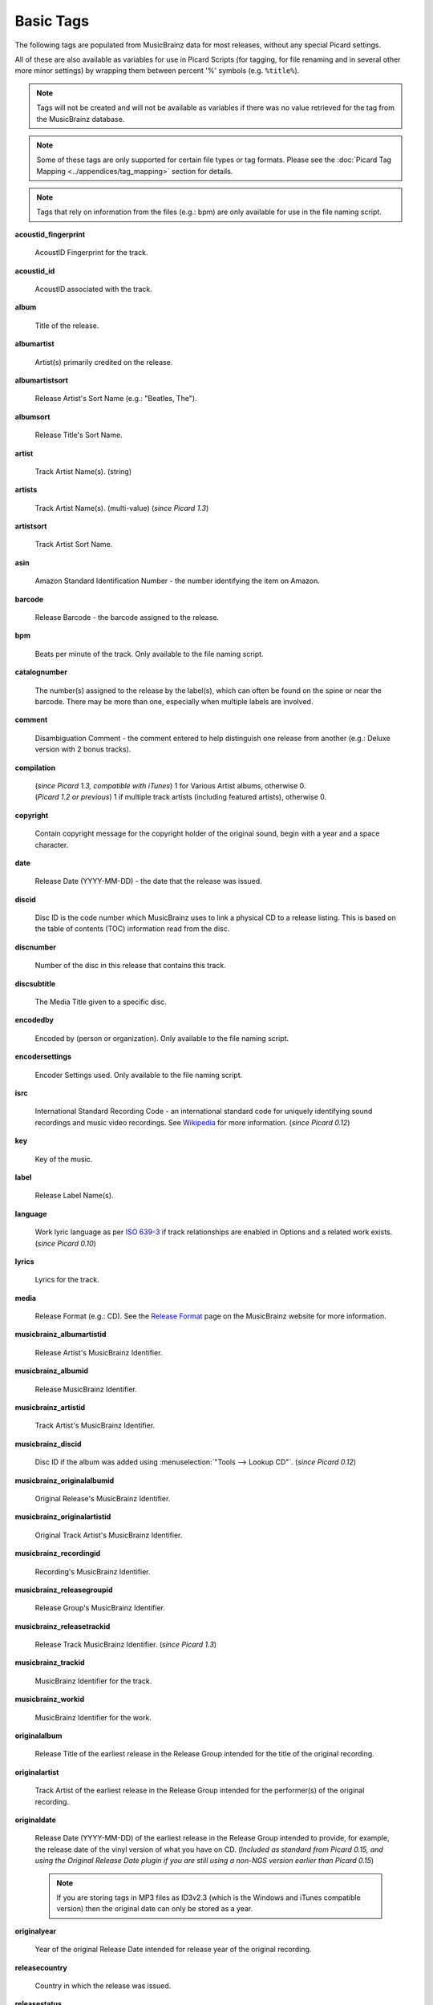 .. MusicBrainz Picard Documentation Project
.. Prepared in 2020 by Bob Swift (bswift@rsds.ca)
.. This MusicBrainz Picard User Guide is licensed under CC0 1.0
.. A copy of the license is available at https://creativecommons.org/publicdomain/zero/1.0

.. TODO: Expand definitions

.. TODO: Note which tags are not provided by Picard

.. #metabrainz [May 22, 16:54:30] <rdswift> zas: The Picard docs refer to the following as basic tags, but I haven't yet
..                                found a release that will produce them.  Do you know if they are still valid, or have
..                                they been deprecated?  musicbrainz_originalalbumid, musicbrainz_originalartistid,
..                                musicbrainz_releasetrackid, originalalbum, originalartist
.. #metabrainz [May 23, 02:50:44] <zas> rdswift: dunno, perhaps outsidecontext could tell
.. #metabrainz [May 23, 02:52:20] <zas> but there were relatively recent changes regarding few of them, see PICARD-1426
.. #metabrainz [May 23, 02:52:21] <+BrainzBot> PICARD-1426: Map musicbrainz_originalalbumid and musicbrainz_originalartistid
..                                to MP4 and WMA https://tickets.metabrainz.org/browse/PICARD-1426
.. #metabrainz [May 23, 02:53:34] <zas> PICARD-720
.. #metabrainz [May 23, 02:53:35] <+BrainzBot> PICARD-720: Files are immediately recognized as "non-album tracks" if
..                                MUSICBRAINZ_ALBUMID is missing https://tickets.metabrainz.org/browse/PICARD-720
.. #metabrainz [May 23, 03:50:42] <Mineo> rdswift: musicbrainz_releasetrackid is only written for some formats (ape and vorbis)
.. #metabrainz [May 23, 03:51:53] <Mineo> rdswift: for the original... tags, see https://tickets.metabrainz.org/browse/PICARD-1034
.. #metabrainz [May 23, 03:51:54] <+BrainzBot> PICARD-1034: Picard not seeing TOPE and TOAL


Basic Tags
==========

.. index::
   single: tags; basic

The following tags are populated from MusicBrainz data for most releases, without any special Picard settings.

All of these are also available as variables for use in Picard Scripts (for tagging, for file renaming and in
several other more minor settings) by wrapping them between percent '%' symbols (e.g. ``%title%``).

.. note::

   Tags will not be created and will not be available as variables if there was no value retrieved for the tag
   from the MusicBrainz database.

.. note::

   Some of these tags are only supported for certain file types or tag formats.  Please see the :doc:`Picard Tag Mapping
   <../appendices/tag_mapping>` section for details.

.. note::

   Tags that rely on information from the files (e.g.: bpm) are only available for use in the file naming script.

**acoustid_fingerprint**

    AcoustID Fingerprint for the track.

**acoustid_id**

    AcoustID associated with the track.

**album**

    Title of the release.

**albumartist**

    Artist(s) primarily credited on the release.

**albumartistsort**

    Release Artist's Sort Name (e.g.: "Beatles, The").

**albumsort**

    Release Title's Sort Name.

**artist**

    Track Artist Name(s). (string)

**artists**

    Track Artist Name(s). (multi-value) (*since Picard 1.3*)

**artistsort**

    Track Artist Sort Name.

**asin**

    Amazon Standard Identification Number - the number identifying the item on Amazon.

**barcode**

    Release Barcode - the barcode assigned to the release.

**bpm**

    Beats per minute of the track.  Only available to the file naming script.

**catalognumber**

    The number(s) assigned to the release by the label(s), which can often be found on the spine or near the barcode.
    There may be more than one, especially when multiple labels are involved.

**comment**

    Disambiguation Comment - the comment entered to help distinguish one release from another (e.g.: Deluxe version with 2 bonus tracks).

**compilation**

    | (*since Picard 1.3, compatible with iTunes*) 1 for Various Artist albums, otherwise 0.
    | (*Picard 1.2 or previous*) 1 if multiple track artists (including featured artists), otherwise 0.

**copyright**

    Contain copyright message for the copyright holder of the original sound, begin with a year and a space character.

**date**

    Release Date (YYYY-MM-DD) - the date that the release was issued.

**discid**

    Disc ID is the code number which MusicBrainz uses to link a physical CD to a release listing.  This is based on the table of
    contents (TOC) information read from the disc.

**discnumber**

    Number of the disc in this release that contains this track.

**discsubtitle**

    The Media Title given to a specific disc.

**encodedby**

    Encoded by (person or organization).  Only available to the file naming script.

**encodersettings**

    Encoder Settings used.  Only available to the file naming script.

**isrc**

    International Standard Recording Code - an international standard code for uniquely identifying sound recordings and music video recordings.
    See `Wikipedia <https://en.wikipedia.org/wiki/International_Standard_Recording_Code>`_ for more information. (*since Picard 0.12*)

**key**

    Key of the music.

**label**

    Release Label Name(s).

**language**

    Work lyric language as per `ISO 639-3 <https://en.wikipedia.org/wiki/ISO_639-3>`_ if track relationships are enabled in Options and a related work exists. (*since Picard 0.10*)

**lyrics**

    Lyrics for the track.

**media**

    Release Format (e.g.: CD).  See the `Release Format <https://musicbrainz.org/doc/Release/Format>`_ page on the MusicBrainz website for more information.

**musicbrainz_albumartistid**

    Release Artist's MusicBrainz Identifier.

**musicbrainz_albumid**

    Release MusicBrainz Identifier.

**musicbrainz_artistid**

    Track Artist's MusicBrainz Identifier.

**musicbrainz_discid**

    Disc ID if the album was added using :menuselection:`"Tools --> Lookup CD"`. (*since Picard 0.12*)

**musicbrainz_originalalbumid**

    Original Release's MusicBrainz Identifier.

**musicbrainz_originalartistid**

    Original Track Artist's MusicBrainz Identifier.

**musicbrainz_recordingid**

    Recording's MusicBrainz Identifier.

**musicbrainz_releasegroupid**

    Release Group's MusicBrainz Identifier.

**musicbrainz_releasetrackid**

    Release Track MusicBrainz Identifier. (*since Picard 1.3*)

**musicbrainz_trackid**

    MusicBrainz Identifier for the track.

**musicbrainz_workid**

    MusicBrainz Identifier for the work.

.. **musicip_fingerprint**

..     MusicIP's Fingerprint.

.. **musicip_puid**

..     MusicIP PUID’s associated with the track.

**originalalbum**

    Release Title of the earliest release in the Release Group intended for the title of the original recording.

**originalartist**

    Track Artist of the earliest release in the Release Group intended for the performer(s) of the original recording.

**originaldate**

    Release Date (YYYY-MM-DD) of the earliest release in the Release Group intended to provide, for example, the release date of the vinyl version of what you have on CD. (*Included as standard from Picard 0.15, and using the Original Release Date plugin if you are still using a non-NGS version earlier than Picard 0.15*)

    .. note::

        If you are storing tags in MP3 files as ID3v2.3 (which is the Windows and iTunes compatible version) then the original date can only be stored as a year.

**originalyear**

    Year of the original Release Date intended for release year of the original recording.

**releasecountry**

    Country in which the release was issued.

**releasestatus**

    Release Status indicating the "official" status of the release.  Possible values include official, promotional, bootleg, and pseudo-release.

**releasetype**

    Release Group Type (see also :ref:`_primaryreleasetype <ref_primaryreleasetype>` and :ref:`_secondaryreleasetype <ref_secondaryreleasetype>`)

**script**

    The script used to write the release's track list. The possible values are taken from the `ISO 15924 <https://en.wikipedia.org/wiki/ISO_15924>`_ standard. (*since Picard 0.10*)

**subtitle**

    Used for information directly related to the contents title.

**title**

    Track Title.

**titlesort**

    Track Title's Sort Name.

**totaldiscs**

    Total number of discs in this release

**totaltracks**

    Total tracks on this disc.

**tracknumber**

    Track number on the disc.

**website**

    Used for official artist website.
